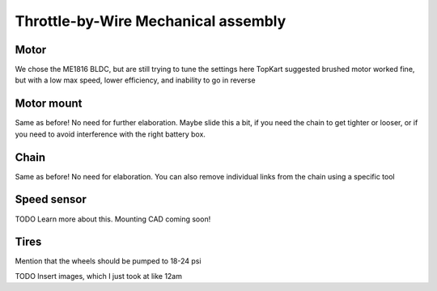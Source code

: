 Throttle-by-Wire Mechanical assembly
====================================

Motor
--------
We chose the ME1816 BLDC, but are still trying to tune the settings here
TopKart suggested brushed motor worked fine, but with a low max speed, lower efficiency, and inability to go in reverse


Motor mount
--------
Same as before! No need for further elaboration. Maybe slide this a bit, if you need the chain to get tighter or looser, or if you need to avoid interference with the right battery box.


Chain
--------
Same as before! No need for elaboration. You can also remove individual links from the chain using a specific tool



Speed sensor
--------
TODO Learn more about this. Mounting CAD coming soon!


Tires
--------

Mention that the wheels should be pumped to 18-24 psi


TODO Insert images, which I just took at like 12am
